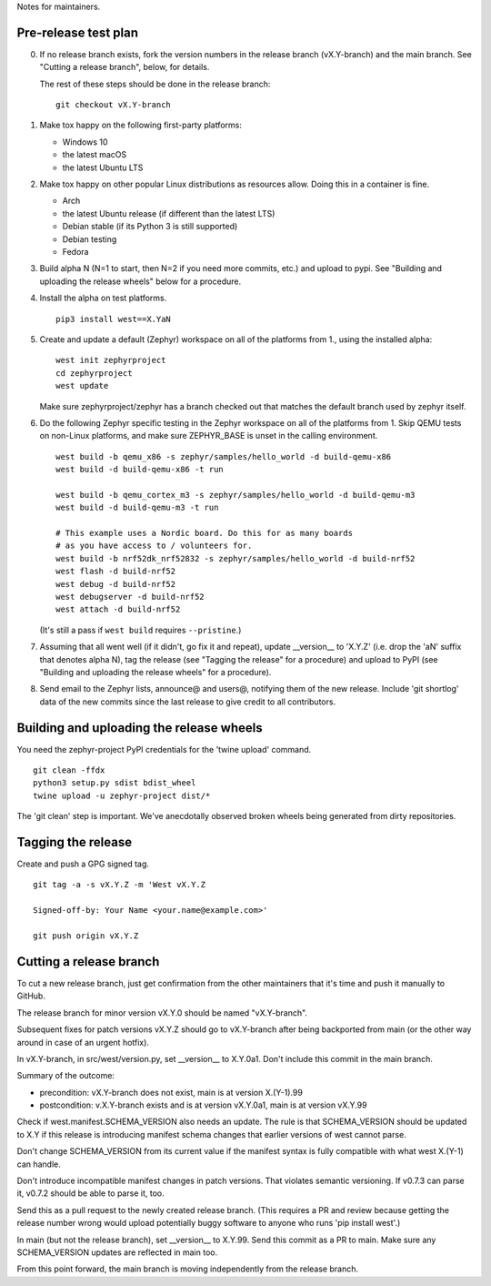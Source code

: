 Notes for maintainers.

Pre-release test plan
---------------------

0. If no release branch exists, fork the version numbers in the release branch
   (vX.Y-branch) and the main branch. See "Cutting a release branch", below,
   for details.

   The rest of these steps should be done in the release branch::

     git checkout vX.Y-branch

1. Make tox happy on the following first-party platforms:

   - Windows 10
   - the latest macOS
   - the latest Ubuntu LTS

2. Make tox happy on other popular Linux distributions as resources allow.
   Doing this in a container is fine.

   - Arch
   - the latest Ubuntu release (if different than the latest LTS)
   - Debian stable (if its Python 3 is still supported)
   - Debian testing
   - Fedora

3. Build alpha N (N=1 to start, then N=2 if you need more commits, etc.) and
   upload to pypi. See "Building and uploading the release wheels" below for
   a procedure.

4. Install the alpha on test platforms. ::

     pip3 install west==X.YaN

5. Create and update a default (Zephyr) workspace on all of the platforms from
   1., using the installed alpha::

     west init zephyrproject
     cd zephyrproject
     west update

   Make sure zephyrproject/zephyr has a branch checked out that matches the
   default branch used by zephyr itself.

6. Do the following Zephyr specific testing in the Zephyr workspace on all of
   the platforms from 1. Skip QEMU tests on non-Linux platforms, and make sure
   ZEPHYR_BASE is unset in the calling environment. ::

     west build -b qemu_x86 -s zephyr/samples/hello_world -d build-qemu-x86
     west build -d build-qemu-x86 -t run

     west build -b qemu_cortex_m3 -s zephyr/samples/hello_world -d build-qemu-m3
     west build -d build-qemu-m3 -t run

     # This example uses a Nordic board. Do this for as many boards
     # as you have access to / volunteers for.
     west build -b nrf52dk_nrf52832 -s zephyr/samples/hello_world -d build-nrf52
     west flash -d build-nrf52
     west debug -d build-nrf52
     west debugserver -d build-nrf52
     west attach -d build-nrf52

   (It's still a pass if ``west build`` requires ``--pristine``.)

7. Assuming that all went well (if it didn't, go fix it and repeat), update
   __version__ to 'X.Y.Z' (i.e. drop the 'aN' suffix that denotes alpha N), tag
   the release (see "Tagging the release" for a procedure) and upload to PyPI
   (see "Building and uploading the release wheels" for a procedure).

8. Send email to the Zephyr lists, announce@ and users@, notifying them of the
   new release. Include 'git shortlog' data of the new commits since the last
   release to give credit to all contributors.

Building and uploading the release wheels
-----------------------------------------

You need the zephyr-project PyPI credentials for the 'twine upload' command. ::

  git clean -ffdx
  python3 setup.py sdist bdist_wheel
  twine upload -u zephyr-project dist/*

The 'git clean' step is important. We've anecdotally observed broken wheels
being generated from dirty repositories.

Tagging the release
-------------------

Create and push a GPG signed tag. ::

  git tag -a -s vX.Y.Z -m 'West vX.Y.Z

  Signed-off-by: Your Name <your.name@example.com>'

  git push origin vX.Y.Z

Cutting a release branch
------------------------

To cut a new release branch, just get confirmation from the other
maintainers that it's time and push it manually to GitHub.

The release branch for minor version vX.Y.0 should be named "vX.Y-branch".

Subsequent fixes for patch versions vX.Y.Z should go to vX.Y-branch after
being backported from main (or the other way around in case of an urgent
hotfix).

In vX.Y-branch, in src/west/version.py, set __version__ to X.Y.0a1.
Don't include this commit in the main branch.

Summary of the outcome:

- precondition: vX.Y-branch does not exist, main is at version X.(Y-1).99
- postcondition: v.X.Y-branch exists and is at version vX.Y.0a1, main is at
  version vX.Y.99

Check if west.manifest.SCHEMA_VERSION also needs an update. The rule is that
SCHEMA_VERSION should be updated to X.Y if this release is introducing
manifest schema changes that earlier versions of west cannot parse.

Don't change SCHEMA_VERSION from its current value if the manifest syntax is
fully compatible with what west X.(Y-1) can handle.

Don't introduce incompatible manifest changes in patch versions. That violates
semantic versioning. If v0.7.3 can parse it, v0.7.2 should be able to parse it,
too.

Send this as a pull request to the newly created release branch. (This
requires a PR and review because getting the release number wrong would
upload potentially buggy software to anyone who runs 'pip install west'.)

In main (but not the release branch), set __version__ to X.Y.99. Send this
commit as a PR to main. Make sure any SCHEMA_VERSION updates are reflected in
main too.

From this point forward, the main branch is moving independently from the
release branch.

